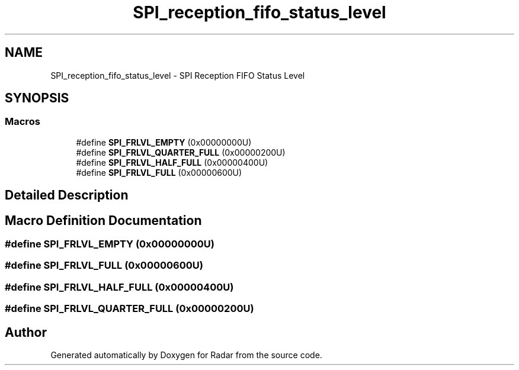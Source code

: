 .TH "SPI_reception_fifo_status_level" 3 "Version 1.0.0" "Radar" \" -*- nroff -*-
.ad l
.nh
.SH NAME
SPI_reception_fifo_status_level \- SPI Reception FIFO Status Level
.SH SYNOPSIS
.br
.PP
.SS "Macros"

.in +1c
.ti -1c
.RI "#define \fBSPI_FRLVL_EMPTY\fP   (0x00000000U)"
.br
.ti -1c
.RI "#define \fBSPI_FRLVL_QUARTER_FULL\fP   (0x00000200U)"
.br
.ti -1c
.RI "#define \fBSPI_FRLVL_HALF_FULL\fP   (0x00000400U)"
.br
.ti -1c
.RI "#define \fBSPI_FRLVL_FULL\fP   (0x00000600U)"
.br
.in -1c
.SH "Detailed Description"
.PP 

.SH "Macro Definition Documentation"
.PP 
.SS "#define SPI_FRLVL_EMPTY   (0x00000000U)"

.SS "#define SPI_FRLVL_FULL   (0x00000600U)"

.SS "#define SPI_FRLVL_HALF_FULL   (0x00000400U)"

.SS "#define SPI_FRLVL_QUARTER_FULL   (0x00000200U)"

.SH "Author"
.PP 
Generated automatically by Doxygen for Radar from the source code\&.

